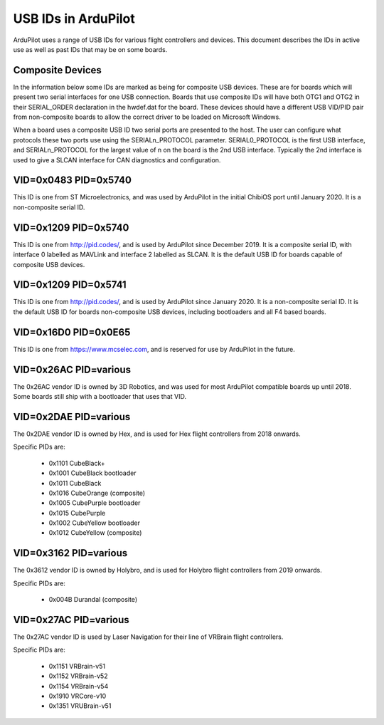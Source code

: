 .. _USB-IDs:

====================
USB IDs in ArduPilot
====================

ArduPilot uses a range of USB IDs for various flight controllers and
devices. This document describes the IDs in active use as well as past
IDs that may be on some boards.

Composite Devices
=================

In the information below some IDs are marked as being for composite
USB devices. These are for boards which will present two serial
interfaces for one USB connection. Boards that use composite IDs will
have both OTG1 and OTG2 in their SERIAL_ORDER declaration in the
hwdef.dat for the board. These devices should have a different USB
VID/PID pair from non-composite boards to allow the correct driver to
be loaded on Microsoft Windows.

When a board uses a composite USB ID two serial ports are presented to
the host. The user can configure what protocols these two ports use
using the SERIALn_PROTOCOL parameter. SERIAL0_PROTOCOL is the first
USB interface, and SERIALn_PROTOCOL for the largest value of n on the
board is the 2nd USB interface. Typically the 2nd interface is used to
give a SLCAN interface for CAN diagnostics and configuration.

VID=0x0483 PID=0x5740
=====================

This ID is one from ST Microelectronics, and was used by ArduPilot in
the initial ChibiOS port until January 2020. It is a non-composite
serial ID.

VID=0x1209 PID=0x5740
=====================

This ID is one from http://pid.codes/, and is used by ArduPilot since
December 2019. It is a composite serial ID, with interface 0 labelled
as MAVLink and interface 2 labelled as SLCAN. It is the default USB ID
for boards capable of composite USB devices.

VID=0x1209 PID=0x5741
=====================

This ID is one from http://pid.codes/, and is used by ArduPilot since
January 2020. It is a non-composite serial ID. It is the default USB
ID for boards non-composite USB devices, including bootloaders and all
F4 based boards.

VID=0x16D0 PID=0x0E65
=====================

This ID is one from https://www.mcselec.com, and is reserved for use
by ArduPilot in the future.

VID=0x26AC PID=various
======================

The 0x26AC vendor ID is owned by 3D Robotics, and was used for most
ArduPilot compatible boards up until 2018. Some boards still ship with
a bootloader that uses that VID.

VID=0x2DAE PID=various
======================

The 0x2DAE vendor ID is owned by Hex, and is used for Hex flight
controllers from 2018 onwards.

Specific PIDs are:

 - 0x1101 CubeBlack+
 - 0x1001 CubeBlack bootloader
 - 0x1011 CubeBlack
 - 0x1016 CubeOrange (composite)
 - 0x1005 CubePurple bootloader
 - 0x1015 CubePurple
 - 0x1002 CubeYellow bootloader
 - 0x1012 CubeYellow (composite)

VID=0x3162 PID=various
======================

The 0x3612 vendor ID is owned by Holybro, and is used for Holybro
flight controllers from 2019 onwards.

Specific PIDs are:

 - 0x004B Durandal (composite)

VID=0x27AC PID=various
======================

The 0x27AC vendor ID is used by Laser Navigation for their line of
VRBrain flight controllers.

Specific PIDs are:

 - 0x1151 VRBrain-v51
 - 0x1152 VRBrain-v52
 - 0x1154 VRBrain-v54
 - 0x1910 VRCore-v10
 - 0x1351 VRUBrain-v51
